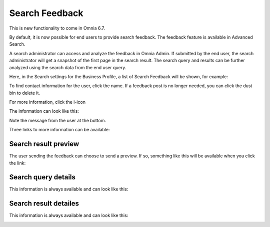 Search Feedback
===========================

This is new functionality to come in Omnia 6.7. 

By default, it is now possible for end users to provide search feedback. The feedback feature is available in Advanced Search.

A search administrator can access and analyze the feedback in Omnia Admin. If submitted by the end user, the search administrator will get a snapshot of the first page in the search result. The search query and results can be further analyzed using the search data from the end user query.

Here, in the Search settings for the Business Profile, a list of Search Feedback will be shown, for example:

.. image:: search-feedback-list.png

To find contact information for the user, click the name. If a feedback post is no longer needed, you can click the dust bin to delete it.

For more information, click the i-icon

.. image:: search-feedback-list-icon.png

The information can look like this:

.. image:: search-feedback-info.png

Note the message from the user at the bottom.

Three links to more information can be available:

Search result preview
-----------------------
The user sending the feedback can choose to send a preview. If so, something like this will be available when you click the link:

.. image:: search-feedback-preview.png

Search query details
-----------------------
This information is always available and can look like this:

.. image:: search-feedback-query-details.png

Search result detailes
-------------------
This information is always available and can look like this:

.. image:: search-feedback-result-details.png

